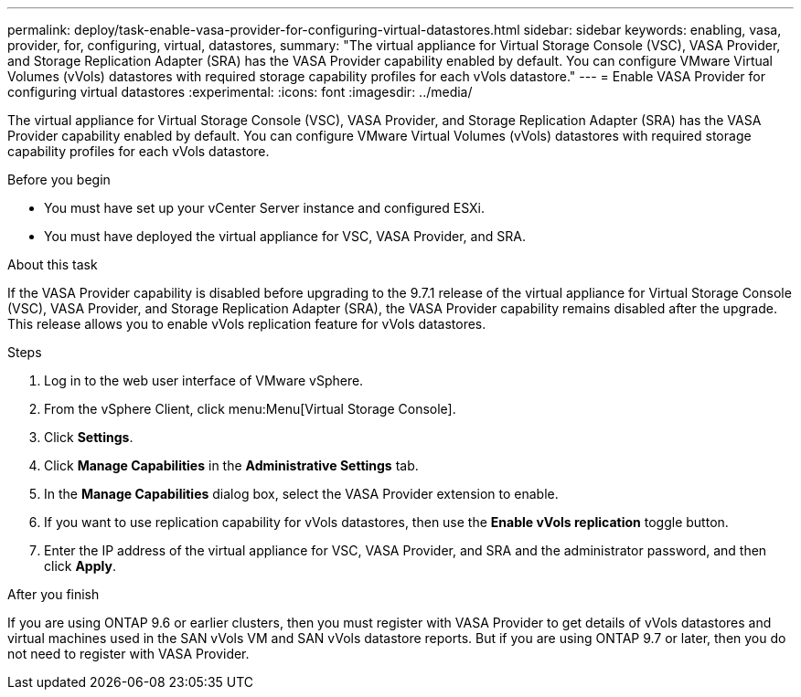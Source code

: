 ---
permalink: deploy/task-enable-vasa-provider-for-configuring-virtual-datastores.html
sidebar: sidebar
keywords: enabling, vasa, provider, for, configuring, virtual, datastores,
summary: "The virtual appliance for Virtual Storage Console (VSC), VASA Provider, and Storage Replication Adapter (SRA) has the VASA Provider capability enabled by default. You can configure VMware Virtual Volumes (vVols) datastores with required storage capability profiles for each vVols datastore."
---
= Enable VASA Provider for configuring virtual datastores
:experimental:
:icons: font
:imagesdir: ../media/

[.lead]
The virtual appliance for Virtual Storage Console (VSC), VASA Provider, and Storage Replication Adapter (SRA) has the VASA Provider capability enabled by default. You can configure VMware Virtual Volumes (vVols) datastores with required storage capability profiles for each vVols datastore.

.Before you begin

* You must have set up your vCenter Server instance and configured ESXi.
* You must have deployed the virtual appliance for VSC, VASA Provider, and SRA.

.About this task

If the VASA Provider capability is disabled before upgrading to the 9.7.1 release of the virtual appliance for Virtual Storage Console (VSC), VASA Provider, and Storage Replication Adapter (SRA), the VASA Provider capability remains disabled after the upgrade. This release allows you to enable vVols replication feature for vVols datastores.

.Steps

. Log in to the web user interface of VMware vSphere.
. From the vSphere Client, click menu:Menu[Virtual Storage Console].
. Click *Settings*.
. Click *Manage Capabilities* in the *Administrative Settings* tab.
. In the *Manage Capabilities* dialog box, select the VASA Provider extension to enable.
. If you want to use replication capability for vVols datastores, then use the *Enable vVols replication* toggle button.
. Enter the IP address of the virtual appliance for VSC, VASA Provider, and SRA and the administrator password, and then click *Apply*.

.After you finish

If you are using ONTAP 9.6 or earlier clusters, then you must register with VASA Provider to get details of vVols datastores and virtual machines used in the SAN vVols VM and SAN vVols datastore reports. But if you are using ONTAP 9.7 or later, then you do not need to register with VASA Provider.
